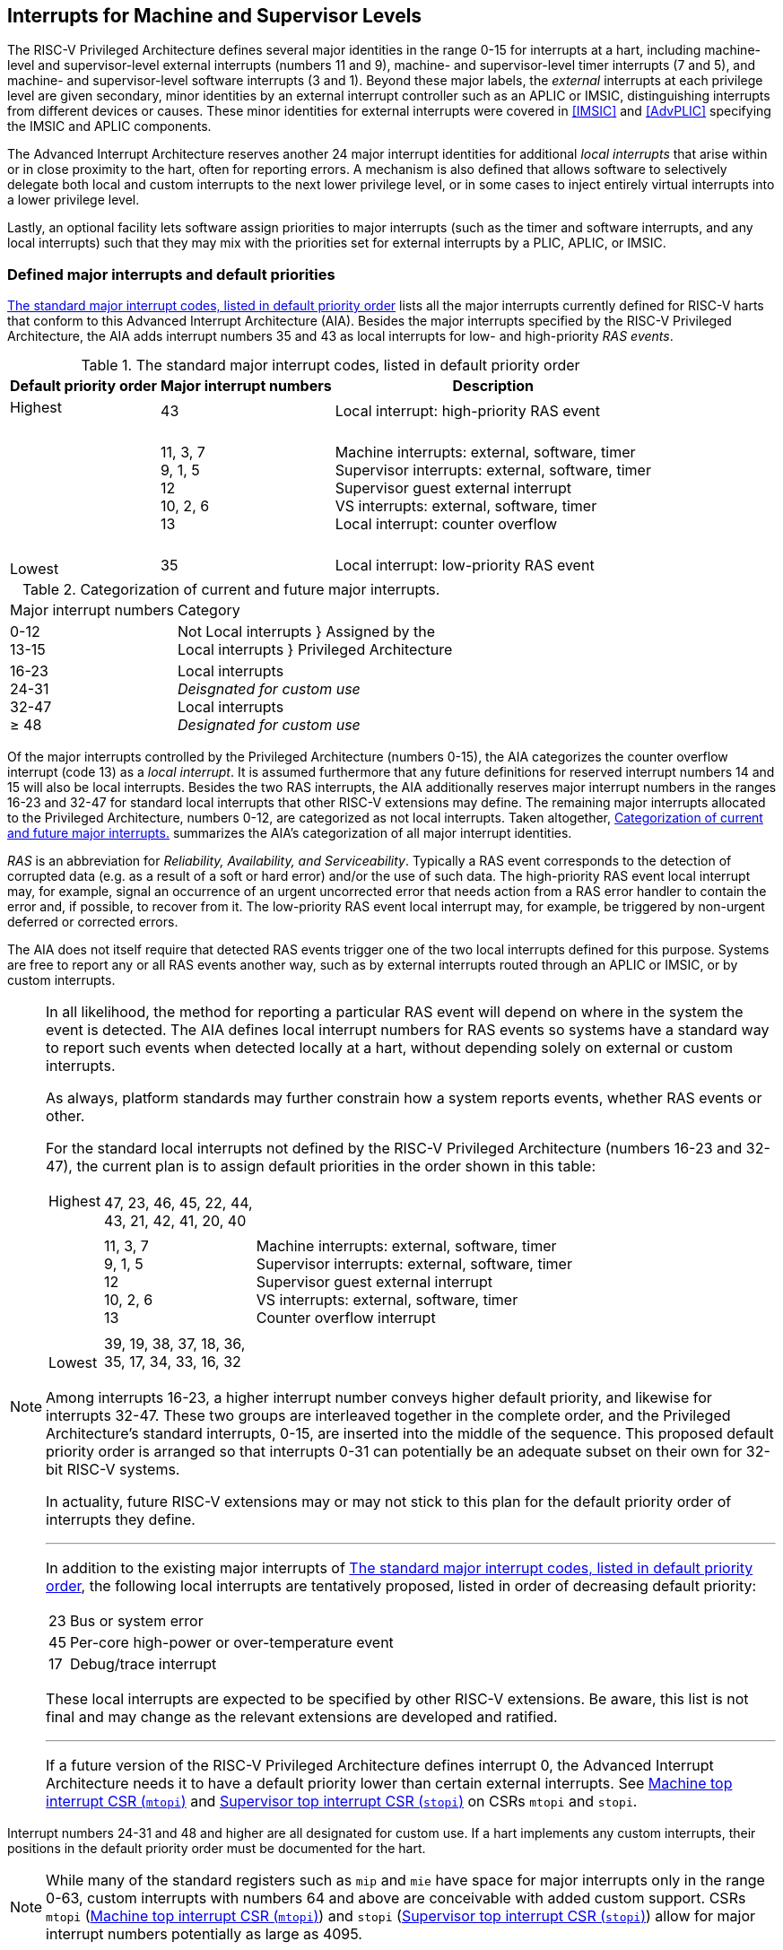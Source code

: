 [[MSLevel]]
== Interrupts for Machine and Supervisor Levels

The RISC-V Privileged Architecture defines several major identities in the
range 0-15 for interrupts at a hart, including machine-level and
supervisor-level external interrupts (numbers 11 and 9), machine- and
supervisor-level timer interrupts (7 and 5), and machine- and
supervisor-level software interrupts (3 and 1). Beyond these major
labels, the _external_ interrupts at each privilege level are given
secondary, minor identities by an external interrupt controller such as
an APLIC or IMSIC, distinguishing interrupts from different devices or
causes. These minor identities for external interrupts were covered in
<<IMSIC>> and <<AdvPLIC>> specifying the IMSIC and APLIC components.

The Advanced Interrupt Architecture reserves another 24 major interrupt
identities for additional _local interrupts_ that arise within or in
close proximity to the hart, often for reporting errors. A mechanism is
also defined that allows software to selectively delegate both local and
custom interrupts to the next lower privilege level, or in some cases to
inject entirely virtual interrupts into a lower privilege level.

Lastly, an optional facility lets software assign priorities to major
interrupts (such as the timer and software interrupts, and any local
interrupts) such that they may mix with the priorities set for external
interrupts by a PLIC, APLIC, or IMSIC.

[[majorIntrs]]
=== Defined major interrupts and default priorities

<<TablemajorIntrs>> lists all the major interrupts
currently defined for RISC-V harts that conform to this Advanced Interrupt
Architecture (AIA). Besides the major interrupts specified by the
RISC-V Privileged Architecture, the AIA adds interrupt numbers 35 and 43 as
local interrupts for low- and high-priority _RAS events_.

[[TablemajorIntrs]]
.The standard major interrupt codes, listed in default priority order
[%autowidth,%header,float="center",align="center",cols="1^,2<,3<"]
|===
|Default priority order |Major interrupt numbers ^|Description

.3+.<|Highest +
 +
 +
 +
 +
 +
 +
 +
 +
Lowest |43 |Local interrupt: high-priority RAS event
|11, 3, 7 +
9, 1, 5 +
12 +
10, 2, 6 +
13
|Machine interrupts: external, software, timer +
Supervisor interrupts: external, software, timer +
Supervisor guest external interrupt +
VS interrupts: external, software, timer +
Local interrupt: counter overflow
|35|Local interrupt: low-priority RAS event
|===

[[TablemajorIntrCategories]]
.Categorization of current and future major interrupts.
[%autowidth,float="center",align="center",cols="2^,3<"]
|===
|Major interrupt numbers ^|Category
|0-12 +
13-15|Not Local interrupts }  Assigned by the +
Local interrupts }      Privileged Architecture
<|16-23 +
24-31 +
32-47 +
&#8805; 48
|Local interrupts +
_Deisgnated for custom use_ +
Local interrupts +
_Designated for custom use_
|===

Of the major interrupts controlled by the Privileged Architecture
(numbers 0-15), the AIA categorizes the counter overflow interrupt
(code 13) as a _local interrupt_. It is assumed furthermore that any
future definitions for reserved interrupt numbers 14 and 15 will also be
local interrupts. Besides the two RAS interrupts, the AIA additionally
reserves major interrupt numbers in the ranges 16-23 and 32-47 for
standard local interrupts that other RISC-V extensions may define. The
remaining major interrupts allocated to the Privileged Architecture,
numbers 0-12, are categorized as not local interrupts. Taken altogether,
<<TablemajorIntrCategories>> summarizes the AIA's categorization of all major interrupt identities.

_RAS_ is an abbreviation for _Reliability, Availability, and
Serviceability_. Typically a RAS event corresponds to the detection of
corrupted data (e.g. as a result of a soft or hard error) and/or the use
of such data. The high-priority RAS event local interrupt may, for
example, signal an occurrence of an urgent uncorrected error that needs
action from a RAS error handler to contain the error and, if possible,
to recover from it. The low-priority RAS event local interrupt may, for
example, be triggered by non-urgent deferred or corrected errors.

The AIA does not itself require that detected RAS events trigger one of
the two local interrupts defined for this purpose. Systems are free to
report any or all RAS events another way, such as by external interrupts
routed through an APLIC or IMSIC, or by custom interrupts.

[NOTE]
====
In all likelihood, the method for reporting a particular RAS event will
depend on where in the system the event is detected. The AIA defines
local interrupt numbers for RAS events so systems have a standard way to
report such events when detected locally at a hart, without depending
solely on external or custom interrupts.

As always, platform standards may further constrain how a system reports
events, whether RAS events or other.

For the standard local interrupts not defined by the RISC-V Privileged
Architecture (numbers 16-23 and 32-47), the current plan is to assign
default priorities in the order shown in this table:

[%autowidth,%header,float="center",align="center",cols="1^,2<,3<"]
|===

.3+.<|Highest +
 +
 +
 +
 +
 +
 +
 +
 +
Lowest |47, 23, 46, 45, 22, 44, +
43, 21, 42, 41, 20, 40 |
|11, 3, 7 +
9, 1, 5 +
12 +
10, 2, 6 +
13
|Machine interrupts: external, software, timer +
Supervisor interrupts: external, software, timer +
Supervisor guest external interrupt +
VS interrupts: external, software, timer +
Counter overflow interrupt
|39, 19, 38, 37, 18, 36, +
35, 17, 34, 33, 16, 32|
|===
Among interrupts 16-23, a higher interrupt number conveys higher default
priority, and likewise for interrupts 32-47. These two groups are
interleaved together in the complete order, and the Privileged
Architecture's standard interrupts, 0-15, are inserted into the middle
of the sequence. This proposed default priority order is arranged so
that interrupts 0-31 can potentially be an adequate subset on their own
for 32-bit RISC-V systems.

In actuality, future RISC-V extensions may or may not stick to this plan for
the default priority order of interrupts they define.

'''

In addition to the existing major interrupts of
<<TablemajorIntrs>>, the following local interrupts
are tentatively proposed, listed in order of decreasing default
priority:

[%autowidth,align="center",float="center",cols="^,<",frame=none,grid=none]
|===
|23 | Bus or system error
|45 | Per-core high-power or over-temperature event
|17 | Debug/trace interrupt
|===

These local interrupts are expected to be specified by other RISC-V extensions.
Be aware, this list is not final and may change as the relevant
extensions are developed and ratified.

'''

If a future version of the RISC-V Privileged Architecture defines interrupt 0,
the Advanced Interrupt Architecture needs it to have a default priority
lower than certain external interrupts. See <<mtopi>>
and <<stopi>> on CSRs `mtopi` and `stopi`.
====

Interrupt numbers 24-31 and 48 and higher are all designated for custom
use. If a hart implements any custom interrupts, their positions in the
default priority order must be documented for the hart.

[NOTE]
====
While many of the standard registers such as `mip` and `mie` have space for major
interrupts only in the range 0-63, custom interrupts with numbers 64 and
above are conceivable with added custom support. CSRs `mtopi`
(<<mtopi>>) and `stopi` (<<stopi>>) allow for
major interrupt numbers potentially as large as 4095.
====

When a hart supports the arbitrary configuration of interrupt priorities
by software (described in later sections), the default priority order
still remains relevant for breaking ties when two interrupt sources are
assigned the same priority number.

=== Interrupts at machine level

For whichever standard local interrupts are implemented, the
corresponding bits in CSRs `mip` and `mie`  must be writable, and the corresponding
bits in `mideleg` (if that CSR exists because supervisor mode is implemented) must
each either be writable or be hardwired to zero. An occurrence of a
local interrupt event causes the interrupt-pending bit in `mip` to be set to
one. This bit then remains set until cleared by software.

As established by the RISC-V Privileged Architecture, an interrupt traps to
M-mode whenever all of the following are true: (a) either the current
privilege mode is M-mode and machine-level interrupts are enabled by the
MIE bit of `mstatus`, or the current privilege mode has less privilege than
M-mode; (b) matching bits in `mip` and `mie` are both one; and (c) if `mideleg` exists, the corresponding bit in `mideleg` is zero.

When multiple interrupt causes are ready to trigger simultaneously, the
interrupt taken first is determined by priority order, which may be the
default order specified in the previous section <<majorIntrs>>, or may be a modified order configured by software.

[[intrPrios-M]]
==== Configuring priorities of major interrupts at machine level

The machine-level priorities for major interrupts 0-63 may be configured
by a set of registers accessed through the `miselect` and `mireg` CSRs introduced in
<<CSRs>>. When XLEN = 32, sixteen of these registers are defined, listed below with their `miselect` addresses:

[%autowidth,float="center",align="center",cols="<m,<m",grid=none,frame=none]
|===
|0x30 |iprio0
|0x31 |iprio1
| ... |  ...
|0x3F |iprio15
|===

Each register controls the priorities of four interrupts, with one 8-bit
byte per interrupt. For a number latexmath:[$k$] in the range 0-15,
register latexmath:[$k$] controls the priorities of interrupts
latexmath:[$k\times{4}$] through
latexmath:[${k\times{4}+{3}}$], formatted as follows:

[%autowidth,float="center",align="center",cols="<m,<m",grid=none,frame=none]
|===
|bits 7:0 |Priority number for interrupt latexmath:[$k\times{4}$]
|bits 15:8 |Priority number for interrupt latexmath:[$k\times{4}+{1}$]
|bits 23:16 |Priority number for interrupt latexmath:[$k\times{4}+{2}$]
|bits 31:24 |Priority number for interrupt latexmath:[$k\times{4}+{3}$]
|===

When XLEN = 64, only the even-numbered registers exist:

[%autowidth,float="center",align="center",cols="<m,<m",grid=none,frame=none]
|===
|0x30 |iprio0
|0x32 |iprio2
^|... ^|...
|0x3E |iprio14
|===

Each register controls the priorities of eight interrupts. For
even latexmath:[$k$] in the range 0-14, register latexmath:[$k$]
controls the priorities of interrupts latexmath:[$k\times{4}$]
through latexmath:[${k\times{4}+{7}}$], formatted as follows:

[%autowidth,float="center",align="center",cols="<m,<m",grid=none,frame=none]
|===
|bits 7:0 |Priority number for interrupt latexmath:[$k\times{4}$]
|bits 15:8 |Priority number for interrupt latexmath:[$k\times{4}+{1}$]
|bits 23:16 |Priority number for interrupt latexmath:[$k\times{4}+{2}$]
|bits 31:24 |Priority number for interrupt latexmath:[$k\times{4}+{3}$]
|bits 39:32 |Priority number for interrupt latexmath:[$k\times{4}+{4}$]
|bits 47:40 |Priority number for interrupt latexmath:[$k\times{4}+{5}$]
|bits 55:48 |Priority number for interrupt latexmath:[$k\times{4}+{6}$]
|bits 63:56 |Priority number for interrupt latexmath:[$k\times{4}+{7}$]
|===

When XLEN = 64 and `miselect` is an odd value in the range `0x31`-`ox3F`, attempting to access `mireg` raises an illegal instruction exception.

The valid registers `iprio0`-`iprio15` are known collectively as the `_iprio_` _array_ for machine level.

The width of priority numbers for external interrupts is _IPRIOLEN_.
This parameter is affected by the main external interrupt controller for
the hart, whether a PLIC, APLIC, or IMSIC.

For an APLIC, IPRIOLEN is in the range 1-8 as specified in <<AdvPLIC>> on the APLIC.

For an IMSIC, IPRIOLEN is 6, 7, or 8. IPRIOLEN may be 6 only if the
number of external interrupt identities implemented by the IMSIC is 63.
IPRIOLEN may be 7 only if the number of external interrupt identities
implemented by the IMSIC is no more than 127. IPRIOLEN may be 8 for any
IMSIC, regardless of the number of external interrupt identities
implemented.

Each byte of a valid ``iprio``latexmath:[$k$] register is either a read-only zero
or a *WARL* unsigned integer field implementing exactly IPRIOLEN bits. For a
given interrupt number, if the corresponding bit in `mie` is read-only zero,
then the interrupt's priority number in the `iprio` array must be read-only zero
as well. The priority number for a machine-level external interrupt
(bits 31:24 of register `iprio2`) must also be read-only zero. Aside from these
two restrictions, implementations may freely choose which priority
number fields are settable and which are read-only zeros. If all bytes
in the `iprio` array are read-only zeros, priorities can be configured only for
external interrupts, not for any other interrupts.

[NOTE]
====
Platform standards may require that priorities be configurable for
certain interrupt causes.
====

The `iprio` array accessed via `miselect` and `mireg` affects the prioritization of interrupts only when they trap to M-mode. When an interrupt’s priority number in the
array is zero (either read-only zero or set to zero), its priority is
the default order from <<majorIntrs>>. Setting an
interrupt's priority number instead to a nonzero value latexmath:[$p$]
gives that interrupt nominally the same priority as a machine-level
external interrupt with priority number latexmath:[$p$]. For a major
interrupt that defaults to a higher priority than machine external
interrupts, setting its priority number to a nonzero value _lowers_ its
priority. For a major interrupt that defaults to a lower priority than
machine external interrupts, setting its priority number to a nonzero
value _raises_ its priority. When two interrupt causes have been
assigned the same nominal priority, ties are broken by the default
priority order. <<TableintrPrios-M>> summarizes the effect of priority numbers on interrupt priority.

[NOTE]
====
When a hart has an IMSIC supporting more than 255 minor identities for
external interrupts, the only non-default priorities that can be
configured for other interrupts are those corresponding to external
interrupt identities 1-255, not those of identities 256 or higher.

[%header,float="center",align="center",cols="^,^,^,^"]
|===
||Interrupts with default priority above machine external interrupts |Machine external interrupts |Interrupts with default priority below machine external interrupts 
|Priority +
order|Priority number in machine-level `iprio` array
|Priority number from interrupt controller (APLIC or IMSIC) |Priority number in machine-level `iprio` array 
|===

[[TableintrPrios-M]]
.Effect of the machine-level iprio array on the priorities of interrupts taken in M-mode. For interrupts with the same priority number, the default order of <<majorIntrs>> prevails.
[%header,float="center",align="center",cols="^,^,^,^"]
|===
|Highest |0|||
|1 +
2 +
... +
254 +
255
|1 +
2 +
... +
254 +
255
|1 +
2 +
... +
254 +
255
|
|
|256 and above (IMSIC only)|
|Lowest|
||0
|===

Implementing the priority configurability of this section requires that
a RISC-V hart's external interrupt controller communicate to the hart not only
the existence of a pending-and-enabled external interrupt but also the
interrupt's priority number. Typically this implies that the width of
the connection for signaling an external interrupt to the hart is not
just a single wire as usual but now latexmath:[${IPRIOLEN} + 1$]
wires.

It is expected that many systems will forego priority configurability of
major interrupts and simply have the array be all read-only zeros.
Systems that need this priority configurability can try to arrange for
each hart's external interrupt controller to be relatively close to the
hart, by, for example, limiting the system to at most a few small cores
connected to an APLIC, or alternatively by giving every hart its own
IMSIC.
====

If supported, setting the priority number for supervisor-level external
interrupts (bits 15:8 of `iprio2`) to a nonzero value latexmath:[$p$] has the
effect of giving the entire category of supervisor external interrupts
nominally the same priority as a machine external interrupt with
priority number latexmath:[$p$]. But note that this applies only to the
case when supervisor external interrupts trap to M-mode.

(Because supervisor guest external interrupts and VS-level external
interrupts are required to be delegated to supervisor level when the
hypervisor extension is implemented, the machine-level priority numbers
for these interrupts are always ignored and should be read-only zeros.)

If the system has an original PLIC for backward compatibility with older
software, reset should initialize the machine-level `iprio` array to all zeros.

[[mtopi]]
==== Machine top interrupt CSR (`mtopi`)

Machine-level CSR `mtopi` is read-only with width MXLEN. A read of `mtopi` returns
information about the highest-priority pending-and-enabled interrupt for
machine level, in this format:

[%autowidth,float="center",align="center",cols="<m,<m",grid=none,frame=none]
|===
|bits 27:16 |IID
|bits 7:0 |IPRIO
|===

All other bits of `mtopi` are reserved and read as zeros.

The value of `mtopi` is zero unless there is an interrupt pending in `mip` and enabled
in `mie` that is not delegated to a lower privilege level. When there is a
pending-and-enabled major interrupt for machine level, field IID
(Interrupt Identity) is the major identity number of the
highest-priority interrupt, and field IPRIO indicates its priority.

If all bytes of the machine-level `iprio` array are read-only zeros, a
simplified implementation of field IPRIO is allowed in which its value
is always 1 whenever is not zero.

Otherwise, when `mtopi` is not zero, if the priority number for the reported
interrupt is in the range 1 to 255, IPRIO is simply that number. If the
interrupt's priority number is zero or greater than 255, IPRIO is set to
either 0 or 255 as follows:

* If the interrupt's priority number is greater than 255, then IPRIO is
255 (lowest priority).
* If the interrupt's priority number is zero and interrupt number IID
has a default priority higher than a machine external interrupt, then
IPRIO is 0 (highest priority).
* If the interrupt's priority number is zero and interrupt number IID
has a default priority lower than a machine external interrupt, then
IPRIO is 255 (lowest priority).

[NOTE]
====
To ensure that `mtopi` is never zero when an interrupt is pending and enabled
for machine level, if major interrupt 0 can trap to M-mode, it must have
a default priority lower than a machine external interrupt.
====

The value of `mtopi` is not affected by the global interrupt enable MIE in CSR `mstatus`.

The RISC-V Privileged Architecture ensures that, when the value of `mtopi` is not zero,
a trap is taken to M-mode for the interrupt indicated by field IID if
either the current privilege mode is M and `mstatus`.MIE is one, or the current
privilege mode has less privilege than M-mode. The trap itself does not
cause the value of `mtopi` to change.

The following pseudocode shows how a machine-level trap handler might
read `mtopi` to avoid redundant restoring and saving of processor registers when
an interrupt arrives during the handling of another trap (either a
synchronous exception or an earlier interrupt):

[,c]
----
save processor registers
i = read CSR mcause
if (i >= 0) {
    handle synchronous exception i
    restore mstatus if necessary
}
if (mstatus.MPIE == 1) {
    loop {
        i = read CSR mtopi
        if (i == 0) exit loop
        i = i>>16
        call the interrupt handler for major interrupt
    }
}
restore processor registers
return from trap
----

(This example can be further optimized, but with an increase in complexity.)

[[virtIntrs-S]]
=== Interrupt filtering and virtual interrupts for supervisor level

When supervisor mode is implemented, the Advanced Interrupt Architecture
adds a facility for software filtering of interrupts and for virtual
interrupts, making use of new CSRs `mvien` (Machine Virtual Interrupt Enables)
and `mvip` (Machine Virtual Interrupt-Pending bits). _Interrupt filtering_
permits a supervisor-level interrupt (SEI or SSI) or local or custom
interrupt to trap to M-mode and then be selectively delegated by
software to supervisor level, even while the corresponding bit in `mideleg`
remains zero. The same hardware may also, under the right circumstances,
allow machine level to assert _virtual interrupts_ to supervisor level
that have no connection to any real interrupt events.

Just as with CSRs `mip`, `mie`, and `mideleg`, each bit of registers `mvien` and `mvip` corresponds with an interrupt number in the range 0-63. When a bit in `mideleg` is zero and the matching bit in `mvien` is one, then the same bit position in `sip` is an alias 
the corresponding bit in `mvip`. A bit in `sip` is read-only zero when the
corresponding bits in `mideleg` and `mvien` are both zero. The combined effects of `mideleg` and `mvien` on `sip` and `sie` are summarized in
<<TableintrFilteringForS>>.

[[TableintrFilteringForS]]
.The effects of `mideleg` and `mvien` on `sip` and `sie` (except for the hypervisor extension's VS-level interrupts, which appear in `hip` and `hie` instead of `sip` and `sie`). A bit in `mvien` can be set to 1 only for major interrupts 1, 9, and 13-63. For interrupts 0-12, aliases in `sip` may be read-only, as specified by the RISC-V Privileged Architecture.
[%autowidth,float="center",align="center",cols="^,^,^,^",options="header",]
|===
m|mideleg[latexmath:[$n$]] |mvien[latexmath:[$n$]] |sip[latexmath:[$n$]] |sie[latexmath:[$n$]]
|0 |0 |Read-only 0 |Read-only 0
|0 |1 |Alias of `mvip`[latexmath:[$n$]] |Writable
|1 |- |Alias of `mip`[latexmath:[$n$]] |Alias of `mie`[latexmath:[$n$]]
|===

[NOTE]
====
The name of CSR `mvien` is not `"mvie"` because the function of this register is
more analogous to `mcounteren` than to `mie`. The bits of `mvien` control whether the virtual interrupt-pending bits in register `mvip` are active and visible at supervisor
level. This is different than how the usual interrupt-enable bits (such
as in `mie`) mask pending interrupts.
====

A bit in `sie` is writable if and only if the corresponding bit is set in
either `mideleg` or `mvien`. When an interrupt is delegated by `mideleg`, the writable bit in `sie` is an alias of the corresponding bit in `mie`; else it is an independent
writable bit. As usual, bits that are not writable in `sie` must be read-only
zeros.

If a bit of `mideleg` is zero and the corresponding bit in `mvien` is changed from zero to one, then the value of the matching bit in `sie` becomes UNSPECIFIED. Likewise, if a bit of `mvien` is one and the corresponding bit in `mideleg` is changed from one to zero, the value of the matching bit in `sie` again becomes UNSPECIFIED.

For interrupt numbers 13-63, implementations may freely choose which
bits of `mvien` are writable and which bits are read-only zero or one. If such a
bit in `mvien` is read-only zero (preventing the virtual interrupt from being
enabled), the same bit should be read-only zero in `mvip`. All other bits for
interrupts 13-63 must be writable in `mvip`.

[NOTE]
====
Platform standards or other extensions may require that bits of `mvien` for
certain interrupt causes be writable, or be read-only zero or one.
====

The bits of `mvien` for supervisor software interrupts (code 1) and supervisor
external interrupts (code 9) are each either writable or read-only zero;
they cannot be read-only ones. The other bits of `mvien` for interrupts 0-12 are
reserved and must be read-only zeros.

It is strongly recommended that bit 9 of `mvien` be writable. Furthermore, if
bit 1 (SSIP) of `mip` can be set automatically by an interrupt controller and
not just by explicit writes to `mip` or `sip`, it is strongly recommended that
bit 1 of `mvien` also be writable.

When bit 1 of `mvien` is zero, bit 1 of `mvip` is an alias of the same bit (SSIP) of `mip`. But when bit 1 of `mvien` is one, bit 1 of `mvip` is a separate writable bit
independent of `mip`.SSIP. When the value of bit 1 of `mvien` is changed from zero to
one, the value of bit 1 of `mvip` becomes UNSPECIFIED.

Bit 5 of `mvip` is an alias of the same bit (STIP) in `mip` when that bit is writable
in `mip`. When STIP is not writable in `mip`(such as when `menvcfg`.STCE = 1), bit 5 of `mvip` is read-only zero.

When bit 9 of `mvien` is zero, bit 9 of `mvip` is an alias of the software-writable
bit 9 of `mip` (SEIP). But when bit 9 of `mvien` is one, bit 9 of `mvip` is a writable bit independent of `mip`.SEIP. Unlike for bit 1, changing the value of bit 9 of `mvien`
does not affect the value of bit 9 of `mvip`.

[NOTE]
====
When bit 9 of `mvien` is zero, bit 9 of `mvip` makes the software-writable SEIP bit of `mip` directly accessible by itself.
====

Except for bits 1, 5, and 9 as specified above, the bits of `mvip` in the range
12:0 are reserved and must be read-only zeros.

The value of bit 9 of `mvien` has some additional consequences for supervisor
external interrupts:

* When bit 9 of `mvien` is zero, the software-writable SEIP bit (bit 9 of `mvip`)
interacts with reads and writes of `mip` in the way specified by the RISC-V
Privileged Architecture. In particular, for most purposes, the value of
bit 9 of `mvip` is logically ORed into the readable value of `mip`.SEIP. But when
bit 9 of `mvien` is one, bit SEIP in `mip` is read-only and does not include the value
of bit 9 of `mvip`. Rather, the value of `mip`.SEIP is simply the supervisor
external interrupt signal from the hart's external interrupt controller
(APLIC or IMSIC).
* If the hart has an IMSIC, then when bit 9 of `mvien` is one, attempts from
S-mode to explicitly access the supervisor-level interrupt file raise an
illegal instruction exception. The exception is raised for attempts to
access CSR `stopei`, or to access `sireg` when `siselect` has a value in the range `0x70`-`0xFF`. Accesses to guest interrupt files (through `vstopei` or `viselect`+`vsireg`) are not affected.

When the hypervisor extension is implemented, if a bit is zero in the
same position in both `mideleg` and `mvien`, then that bit is read-only zero in `hideleg` (in addition to being read-only zero in `sip`, `sie`, `hip`, and `hie`). But if a bit for one of interrupts 13-63 is a one in either `mideleg` or `mvien`, then the same bit in `hideleg` may be writable or may be read-only zero, depending on the implementation. No bits in `hideleg` are ever read-only ones. The RISC-V Privileged Architecture further constrains bits 12:0 of `hideleg`.

When supervisor mode is implemented, the minimal required implementation of `mvien` and `mvip` has all bits being read-only zeros except for `mvip` bits 1 and 9, and sometimes bit 5, each of which is an alias of an existing writable bit in `mip`. (Although, as noted, it is strongly recommended that bit 9 of `mvien` also be writable.) When supervisor mode is not implemented, registers `mvien` and `svip` do not exist.

[[intrs-S]]
=== Interrupts at supervisor level

If a standard local interrupt becomes pending (= 1) in `sip`, the bit in `sip` is
writable and will remain set until cleared by software.

Just as for machine level, the taking of interrupt traps at supervisor level remains essentially the same as specified by the RISC-V Privileged Architecture. An interrupt traps into S-mode (or HS-mode) whenever all of the following are true: (a) either the current privilege mode is S-mode and supervisor-level interrupts are enabled by the SIE bit of `sstatus`, or the current privilege mode has less privilege than S-mode; (b) matching bits in `sip` and `sie` are both one, or, if the hypervisor extension is implemented, matching bits in `hip` and `hie` are both one; and (c) if the hypervisor extension is implemented, the corresponding bit in `hideleg` is zero.

[[intrPrios-S]]
==== Configuring priorities of major interrupts at supervisor level

Supervisor-level priorities for major interrupts 0-63 are optionally configurable in an array of supervisor-level ``iprio``latexmath:[$k$] registers accessed through  `siselect` and `sireg`. This array has the same structure when XLEN = 32 or 64 as does the machine-level `iprio` array. To summarize, when XLEN = 32, there are sixteen 32-bit registers with these `siselect` addresses:

[%autowidth,float="center",align="center",cols="<m,<m",grid=none,frame=none]
|===
|0x30 |iprio0
|0x31 |iprio1
^|... ^|...
|0x3F|iprio15
|===

Each register controls the priorities of four interrupts, one 8-bit byte per interrupt. When XLEN = 64, only the even-numbered registers exist:

[%autowidth,float="center",align="center",cols="<m,<m",grid=none,frame=none]
|===
|0x30|iprio0
|0x32|iprio2
^|... ^|...
|0x3E|iprio15
|===

Each register controls the priorities of eight interrupts. If XLEN = 64 and `siselect` is an odd value in the range `0x31`-`ox3F`, attempting to access `sireg` raises an illegal instruction exception.

The valid registers `iprio0`-`iprio15` are known collectively as the `_iprio_` array_ for supervisor level. Each byte of a valid ``iprio``latexmath:[$k$] register is either a read-only zero or a *WARL* unsigned integer field implementing exactly IPRIOLEN bits.

For a given interrupt number, if the corresponding bit in `sie` is read-only zero, then the interrupt's priority number in the supervisor-level `iprio` array must be read-only zero as well. The priority number for a supervisor-level external interrupt (bits 15:8 of `iprio2`) must also be read-only zero. Aside from these two restrictions, implementations may freely choose which priority number fields are settable and which are read-only zeros.

[NOTE]
====
As always, platform standards may require that priorities be
configurable for certain interrupt causes.

'''
It is expected that many higher-end systems will not support the ability
to configure the priorities of major interrupts at supervisor level as
described in this section. Linux in particular is not designed to take
advantage of such facilities if provided. The `iprio` array must be accessible
but may simply be all read-only zeros.
====

The supervisor-level `iprio` array accessed via `siselect` and `sireg` affects the prioritization of interrupts only when they trap to S-mode. When an interrupt's priority number in the array is zero (either read-only zero or set to zero), its priority is the default order from <<majorIntrs>>. Setting an interrupt's priority number instead to a nonzero value latexmath:[$p$] gives that interrupt nominally the same priority as a supervisor-level external interrupt with priority number latexmath:[$p$]. For an interrupt that defaults to a higher priority than supervisor external interrupts, setting its priority number to a nonzero value lowers its priority. For an interrupt that defaults to a lower priority than supervisor external interrupts, setting its priority number to a nonzero value raises its priority. When two interrupt causes have been assigned the same nominal priority, ties are broken by the default priority order. <<TableintrPrios-S>> summarizes the effect of priority numbers on interrupt priority.

[[TableintrPrios-S]]
.Effect of the supervisor-level iprio array on the priorities of interrupts taken in S-mode. For interrupts with the same priority number, the default order of <<majorIntrs>> prevails.
[%header,float="center",align="center",cols="^,^,^,^"]
|===
||Interrupts with default priority above supervisor external interrupts |Supervisor external interrupts |Interrupts with default priority below supervisor external  interrupts|Priority +
order|Priority number in supervisor-level `iprio` array |Priority number from interrupt controller (APLIC or IMSIC) |Priority number in supervisor-level `iprio` array 
|Highest|0||
||1 +
2 +
... +
254 +
255
|1 +
2 +
... +
254 +
255
|1 +
2 +
... +
254 +
255
|||256 and above (IMSIC only)|
|Lowest|||0
|===

If supported, setting the priority number for VS-level external interrupts (bits 23:16 of `iprio2`) to a nonzero value latexmath:[$p$] has the effect of giving the entire category of VS external interrupts nominally  the same priority as a supervisor external interrupt with priority number latexmath:[$p$], when VS external interrupts trap to S-mode.

If the system has an original PLIC for backward compatibility with older software, reset should initialize the supervisor-level `iprio` array to all zeros.

[[stopi]]
==== Supervisor top interrupt CSR (`stopi`)

Supervisor-level CSR `stopi` is read-only with width SXLEN. A read of `stopi` returns information about the highest-priority pending-and-enabled interrupt for
supervisor level, in this format:

[%autowidth,float="center",align="center",cols="<m,<m",grid=none,frame=none]
|===
|bits 27:16|IID
|bits 7:0|IPRIO
|===

All other bits of `stopi` are reserved and read as zeros.

The value of `stopi` is zero unless: (a) there is an interrupt that is both pending in `sip` and enabled in `sie`, or, if the hypervisor extension is implemented, both pending in `hip` and enabled in `hie`; and (b) the interrupt is not delegated to a lower privilege level (by `hideleg`, if the hypervisor extension is implemented). When there is a pending-and-enabled major interrupt for supervisor level, field IID is the major identity number of the highest-priority interrupt, and field IPRIO indicates its
priority.

If all bytes of the supervisor-level `iprio` array are read-only zeros, a simplified implementation of field IPRIO is allowed in which its value is always 1 whenever `stopi` is not zero.

Otherwise, when `stopi` is not zero, if the priority number for the reported interrupt is in the range 1 to 255, IPRIO is simply that number. If the interrupt's priority number is zero or greater than 255, IPRIO is set to either 0 or 255 as follows:

* If the interrupt's priority number is greater than 255, then IPRIO is 255 (lowest priority).
* If the interrupt's priority number is zero and interrupt number IID has a default priority higher than a supervisor external interrupt, then IPRIO is 0 (highest priority).
* If the interrupt's priority number is zero and interrupt number IID has a default priority lower than a supervisor external interrupt, then IPRIO is 255 (lowest priority).

[NOTE]
====
To ensure that `stopi` is never zero when an interrupt is pending and enabled for supervisor level, if major interrupt 0 can trap to S-mode, it must have a default priority lower than a supervisor external interrupt.
====

The value of `stopi` is not affected by the global interrupt enable SIE in CSR `sstatus`.

The RISC-V Privileged Architecture ensures that, when the value of `stopi` is not zero, a trap is taken to S-mode for the interrupt indicated by field IID if either the current privilege mode is S and `sstatus`.SIE is one, or the current privilege mode has less privilege than S-mode. The trap itself does not cause the value of `stopi` to change.

The following pseudocode shows how a supervisor-level trap handler might
read to avoid redundant restoring and saving of processor registers when
an interrupt arrives during the handling of another trap (either a
synchronous exception or an earlier interrupt):

[,c]
----
save processor registers
i = read CSR scause
if (i >= 0) {
    handle synchronous exception i
    restore sstatus if necessary
}
if (sstatus.SPIE == 1) {
    loop {
        i = read CSR stopi
        if (i == 0) exit loop
        i = i>>16
        call the interrupt handler for major interrupt
    }
}
restore processor registers
return from trap
----

(This example can be further optimized, but with an increase in complexity.)

=== WFI (Wait for Interrupt) instruction

The RISC-V Privileged Architecture specifies that instruction WFI (Wait for Interrupt) may suspend execution at a hart until an interrupt is pending for the hart. The Advanced Interrupt Architecture (AIA) redefines when execution must resume following a WFI.

According to the RISC-V Privileged Architecture, instruction execution must resume from a WFI whenever any interrupt is both pending and enabled in CSRs `mip` and `mie`, ignoring any delegation indicated by `mideleg`. With the AIA, this succinct rule is no longer appropriate, due to the mechanisms the AIA adds for virtual interrupts. Instead, execution must resume from a WFI whenever an interrupt is pending at any privilege level (regardless of whether the interrupt privilege level is higher or lower than the hart's current privilege mode).

An interrupt is pending at machine level if register `mtopi` is not zero. If S-mode is implemented, an interrupt is pending at supervisor level if `stopi` is not zero. And if the hypervisor extension is implemented, an interrupt is pending at VS level if (<<vstopi>>) is not zero.

[NOTE]
====
The AIA's rule for WFI gives the same behavior as the Privileged Architecture’s rule when `mvien`= 0 and, if the hypervisor extension is implemented, also `hvien` = 0 and `hvictl`.VTI = 0, thus disabling all virtual interrupts not visible in `mip`. (The AIA's hypervisor registers are covered in the next chapter, "Interrupts for Virtual Machines (VS Level)".)
====

